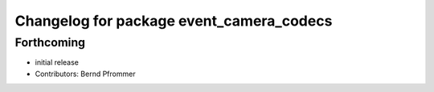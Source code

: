 ^^^^^^^^^^^^^^^^^^^^^^^^^^^^^^^^^^^^^^^^^
Changelog for package event_camera_codecs
^^^^^^^^^^^^^^^^^^^^^^^^^^^^^^^^^^^^^^^^^

Forthcoming
-----------
* initial release
* Contributors: Bernd Pfrommer
